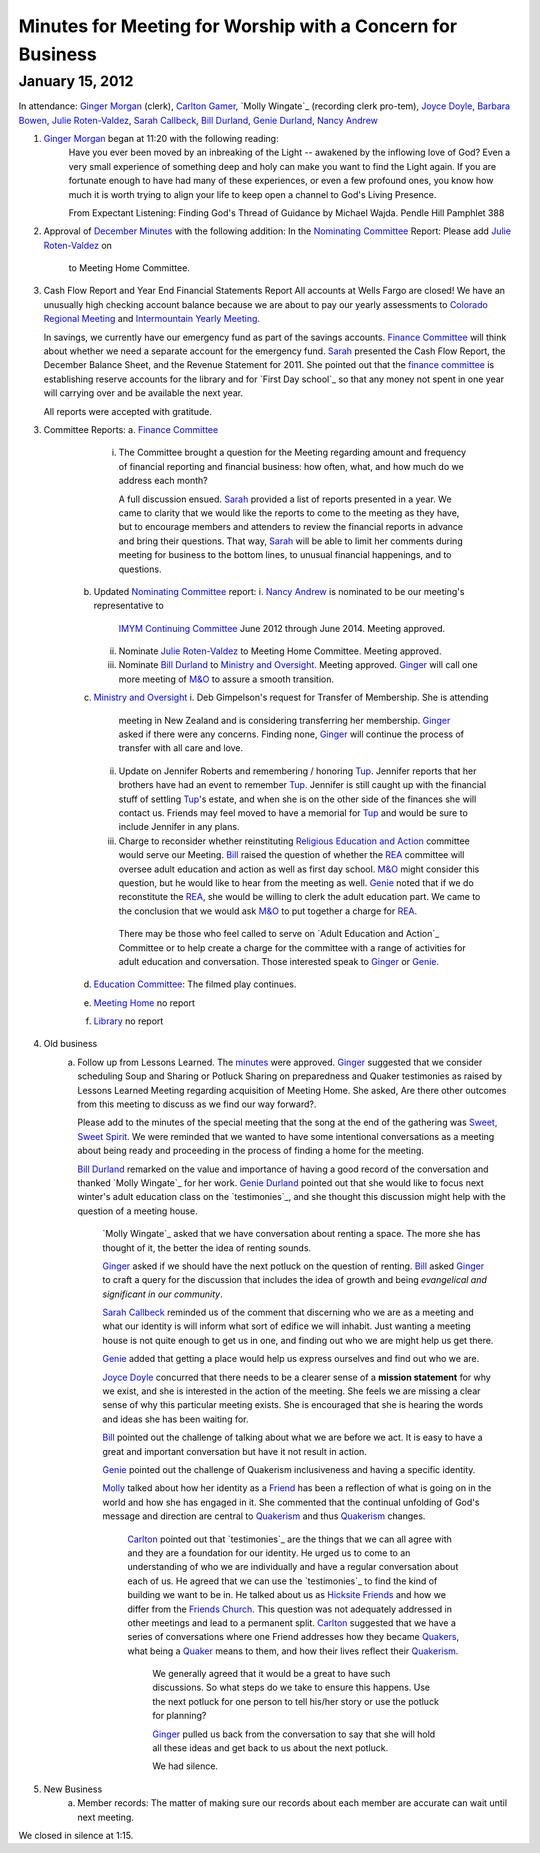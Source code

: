 Minutes for Meeting for Worship with a Concern for Business
===========================================================
January 15, 2012
----------------
In attendance:  `Ginger Morgan`_ (clerk), `Carlton Gamer`_, 
`Molly Wingate`_ (recording clerk pro-tem), `Joyce Doyle`_, `Barbara Bowen`_, 
`Julie Roten-Valdez`_, `Sarah Callbeck`_, `Bill Durland`_, `Genie Durland`_, 
`Nancy Andrew`_

1. `Ginger Morgan`_ began at 11:20 with the following reading:
    Have you ever been moved by an inbreaking of the Light  -- awakened by the 
    inflowing love of God? Even a very small experience of something deep and 
    holy can make you want to find the Light again.  If you are fortunate 
    enough to have had many of these experiences, or even a few profound ones, 
    you know how much it is worth trying to align your life to keep open a 
    channel to God's Living Presence.  

    From Expectant Listening: Finding God's Thread of Guidance by Michael Wajda. 
    Pendle Hill Pamphlet 388 

2. Approval of `December Minutes`_  with the following addition:
   In the `Nominating Committee`_ Report: Please add `Julie Roten-Valdez`_ on
    to Meeting Home Committee.  

3. Cash Flow Report and Year End Financial Statements Report
   All accounts at Wells Fargo are closed!  
   We have an unusually high checking account balance because we are about to 
   pay our yearly assessments to `Colorado Regional Meeting`_ and 
   `Intermountain Yearly Meeting`_.

   In savings, we currently have our emergency fund as part of the savings 
   accounts. `Finance Committee`_ will think about whether we need a 
   separate account for the emergency fund. `Sarah`_ presented the 
   Cash Flow Report, the December Balance Sheet, and the Revenue Statement 
   for 2011.  She pointed out that the `finance committee`_ is establishing 
   reserve accounts for the library and for `First Day school`_ so that any 
   money not spent in one year will carrying over and be available the next year.

   All reports were accepted with gratitude.

3. Committee Reports:
   a. `Finance Committee`_
       i. The Committee brought a question for the Meeting regarding amount and 
          frequency of financial reporting and financial business: how often, what,
          and how much do we address each month?

          A full discussion ensued.  `Sarah`_ provided a list of reports 
          presented in a year.  We came to clarity that we would like the reports
          to come to the meeting as they have, but to encourage members and 
          attenders to review the financial reports in advance and bring their 
          questions. That way, `Sarah`_ will be able to limit her comments 
          during meeting for business to the bottom lines, to unusual financial 
          happenings, and to questions. 

    b. Updated `Nominating Committee`_ report: 
       i. `Nancy Andrew`_ is nominated to be our meeting's representative to 
          `IMYM Continuing Committee`_ June 2012 through June 2014. Meeting 
          approved.
       ii. Nominate `Julie Roten-Valdez`_ to Meeting Home Committee.  
           Meeting approved. 
       iii. Nominate `Bill Durland`_ to `Ministry and Oversight`_.  Meeting 
            approved. `Ginger`_ will call one more meeting of `M&O`_ to assure a smooth transition.    
    c. `Ministry and Oversight`_ 
       i. Deb Gimpelson's request for Transfer of Membership. She is attending 
          meeting in New Zealand and is considering transferring her membership. 
          `Ginger`_ asked if there were any concerns. Finding none, `Ginger`_ 
          will continue the process of transfer with all care and love.
       ii. Update on Jennifer Roberts and remembering / honoring `Tup`_.  
           Jennifer reports that her brothers have had an event to remember `Tup`_. 
           Jennifer is still caught up with the financial stuff of settling `Tup`_'s  
           estate, and when she is on the other side of the finances she will 
           contact us. Friends may feel moved to have a memorial for `Tup`_ and
           would be sure to include Jennifer in any plans.
       iii. Charge to reconsider whether reinstituting 
            `Religious Education and Action`_ committee would serve our Meeting.  
            `Bill`_ raised the question of whether the `REA`_ committee will 
            oversee adult education and action as well as first day school. 
            `M&O`_ might consider this question, but he would like to hear from the 
            meeting as well. `Genie`_ noted that if we do reconstitute the `REA`_, 
            she would be willing to clerk the adult education part. We came to 
            the conclusion that we would ask `M&O`_ to put together a charge for `REA`_.

           There may be those who feel called to serve on 
           `Adult Education and Action`_ Committee or to help create a charge for 
           the committee with a range of activities for adult education and conversation. 
           Those interested speak to `Ginger`_ or `Genie`_. 
    d. `Education Committee`_: The filmed play continues.
    e. `Meeting Home`_ no report
    f. `Library`_ no report
    
4. Old business
    a. Follow up from Lessons Learned.  The `minutes`_ were approved. `Ginger`_ 
       suggested that we consider scheduling Soup and Sharing or Potluck Sharing 
       on preparedness and Quaker testimonies as raised by Lessons Learned 
       Meeting regarding acquisition of Meeting Home.  She asked, 
       Are there other outcomes from this meeting to discuss as we find our way forward?.  

       Please add to the minutes of the special meeting that the song at
       the end of the gathering was `Sweet, Sweet Spirit`_. We were 
       reminded that we wanted to have some intentional conversations as
       a meeting about being ready and proceeding in the process 
       of finding a home for the meeting.
       
       `Bill Durland`_ remarked on the value and importance of having a 
       good record of the conversation and thanked `Molly Wingate`_ for 
       her work. `Genie Durland`_ pointed out that she would like to 
       focus next winter's adult education class on the `testimonies`_, 
       and she thought this discussion might help with the question of 
       a meeting house.
       
	   `Molly Wingate`_ asked that we have conversation about renting a 
	   space.  The more she has thought of it, the better the idea of 
	   renting sounds.
	
	   `Ginger`_ asked if we should have the next potluck on the 
	   question of renting.  `Bill`_ asked `Ginger`_ to craft a query 
	   for the discussion that includes the idea of growth and being 
	   *evangelical and significant in our community*.
	   
	   `Sarah Callbeck`_ reminded us of the comment that discerning who 
	   we are as a meeting and what our identity is will inform what 
	   sort of edifice we will inhabit.  Just wanting a meeting house 
	   is not quite enough to get us in one, and finding out who we are 
	   might help us get there.
	   
	   `Genie`_ added that getting a place would help us express 
	   ourselves and find out who we are.
	   
	   `Joyce Doyle`_ concurred that there needs to be a clearer sense 
	   of a **mission statement** for why we exist, and she is 
	   interested in the action of the meeting.  She feels we are 
	   missing a clear sense of why this particular meeting exists. She 
	   is encouraged that she is hearing the words and ideas she has 
	   been waiting for. 
	   
	   `Bill`_ pointed out the challenge of talking about what we are 
	   before we act.  It is easy to have a great and important 
	   conversation but have it not result in action.
	   
	   `Genie`_ pointed out the challenge of Quakerism inclusiveness 
	   and having a specific identity. 
	   
	   `Molly`_ talked about how her identity as a `Friend`_ has been a 
	   reflection of what is going on in the world and how she has 
	   engaged in it. She commented that the continual unfolding of 
	   God's message and direction are central to `Quakerism`_ and thus 
	   `Quakerism`_ changes.
	   
	    `Carlton`_ pointed out that `testimonies`_ are the things that 
	    we can all agree with and they are a foundation for our 
	    identity.  He urged us to come to an understanding of who we 
	    are individually and have a regular conversation about each of 
	    us.  He agreed that we can use the `testimonies`_ to find the 
	    kind of building we want to be in.  He talked about us as 
	    `Hicksite Friends`_ and how we differ from the 
	    `Friends Church`_. This question was not adequately addressed 
	    in other meetings and lead to a permanent split. `Carlton`_ 
	    suggested that we have a series of conversations where one 
	    Friend addresses how they became `Quakers`_, what being a 
	    `Quaker`_ means to them, and how their lives reflect their 
	    `Quakerism`_.
	     
	     We generally agreed that it would be a great to have such 
	     discussions. So what steps do we take to ensure this happens. 
	     Use the next potluck for one person to tell his/her story or 
	     use the potluck for planning?  
	     
	     `Ginger`_ pulled us back from the conversation to say that she 
	     will hold all these ideas and get back to us about the next 
	     potluck. 
	     
	     We had silence. 
5. New Business
	a.  Member records: The matter of making sure our records about 
	    each member are accurate can wait until next meeting.

We closed in silence at 1:15.

.. _`Nancy Andrew`: http://coloradospringsquakers.org/Friends/NancyAndrew/
.. _`Barbara Bowen`: http://coloradospringsquakers.org/Friends/BarbaraBowen/
.. _`Ann Daugherty`: http://coloradospringsquakers.org/Friends/AnnDaugherty/
.. _`Bill`: http://coloradospringsquakers.org/Friends/BillDurland/
.. _`Bill Durland`: http://coloradospringsquakers.org/Friends/BillDurland/
.. _`Genie`: http://coloradospringsquakers.org/Friends/GenieDurland/
.. _`Genie Durland`: http://coloradospringsquakers.org/Friends/GenieDurland/
.. _`Joyce Doyle`: http://coloradospringsquakers.org/Friends/JoyceDoyle/
.. _`Sarah`: http://coloradospringsquakers.org/Friends/SarahCallbeck/
.. _`Sarah Callbeck`: http://coloradospringsquakers.org/Friends/SarahCallbeck/
.. _`Carlton`: http://coloradospringsquakers.org/Friends/CarltonGamer/
.. _`Carlton Gamer`: http://coloradospringsquakers.org/Friends/CarltonGamer/
.. _`Lisa`: http://coloradospringsquakers.org/Friends/LisaLister/
.. _`Lisa Lister`: http://coloradospringsquakers.org/Friends/LisaLister/
.. _`Ginger`: http://coloradospringsquakers.org/Friends/GingerMorgan/
.. _`Ginger Morgan`: http://coloradospringsquakers.org/Friends/GingerMorgan/
.. _`Tup`: http://coloradospringsquakers.org/Friends/TupRoberts/
.. _`Julie Roten-Valdez`: http://coloradospringsquakers.org/Friends/JulieRoten-Valdez/
.. _`Molly`: http://coloradospringsquakers.org/Friends/MollyWingate/
.. _`Molly Wingate: http://coloradospringsquakers.org/Friends/MollyWingate/
.. _`December Minutes`: http://coloradospringsquakers.org/minutes/2011/12/10/business
.. _`minutes`: http://coloradospringsquakers.org/minutes/2012/01/special
.. _`Colorado Regional Meeting`: http://coloradospringsquakers.org/ColoradoRegionalMeeting/
.. _`Education Committee`: http://coloradospringsquakers.org/FirstDaySchool
.. _`Friend`: http://coloradospringsquakers.org/ReligiousSocietyOfFriends
.. _`Friends Church`: http://coloradospringsquakers.org/locations/FriendsChurch
.. _`finance Committee`: http://coloradospringsquakers.org/committees/Finance/
.. _`Finance Committee`: http://coloradospringsquakers.org/committees/Finance/
.. _`Hicksite Friends`: http://coloradospringsquakers.org/history/Hicksite
.. _`Intermountain Yearly Meeting`: http://coloradospringsquakers.org/imym/
.. _`IMYM Continuing Committee`: http://coloradospringsquakers.org/imym/committees/Continuing
.. _`Library`: http://coloradospringsquakers.org/Library
.. _`Meeting Home`: http://coloradospringsquakers.org/committees/MeetingHome
.. _`Ministry and Oversight`: http://coloradospringsquakers.org/committees/M&O/
.. _`M&O`: http://coloradospringsquakers.org/committees/M&O/
.. _`Quaker`: http://coloradospringsquakers.org/ReligiousSocietyOfFriends
.. _`Quakers`: http://coloradospringsquakers.org/ReligiousSocietyOfFriends
.. _`Quakerism`: http://coloradospringsquakers.org/ReligiousSocietyOfFriends
.. _`Nominating Committee`: http://coloradospringsquakers.org/committees/Nominating/
.. _`Sweet, Sweet Spirit`: 
.. _`REA`: http://coloradospringsquakers.org/committees/rea
.. _`Religious Education and Action`: http://coloradospringsquakers.org/committees/rea
